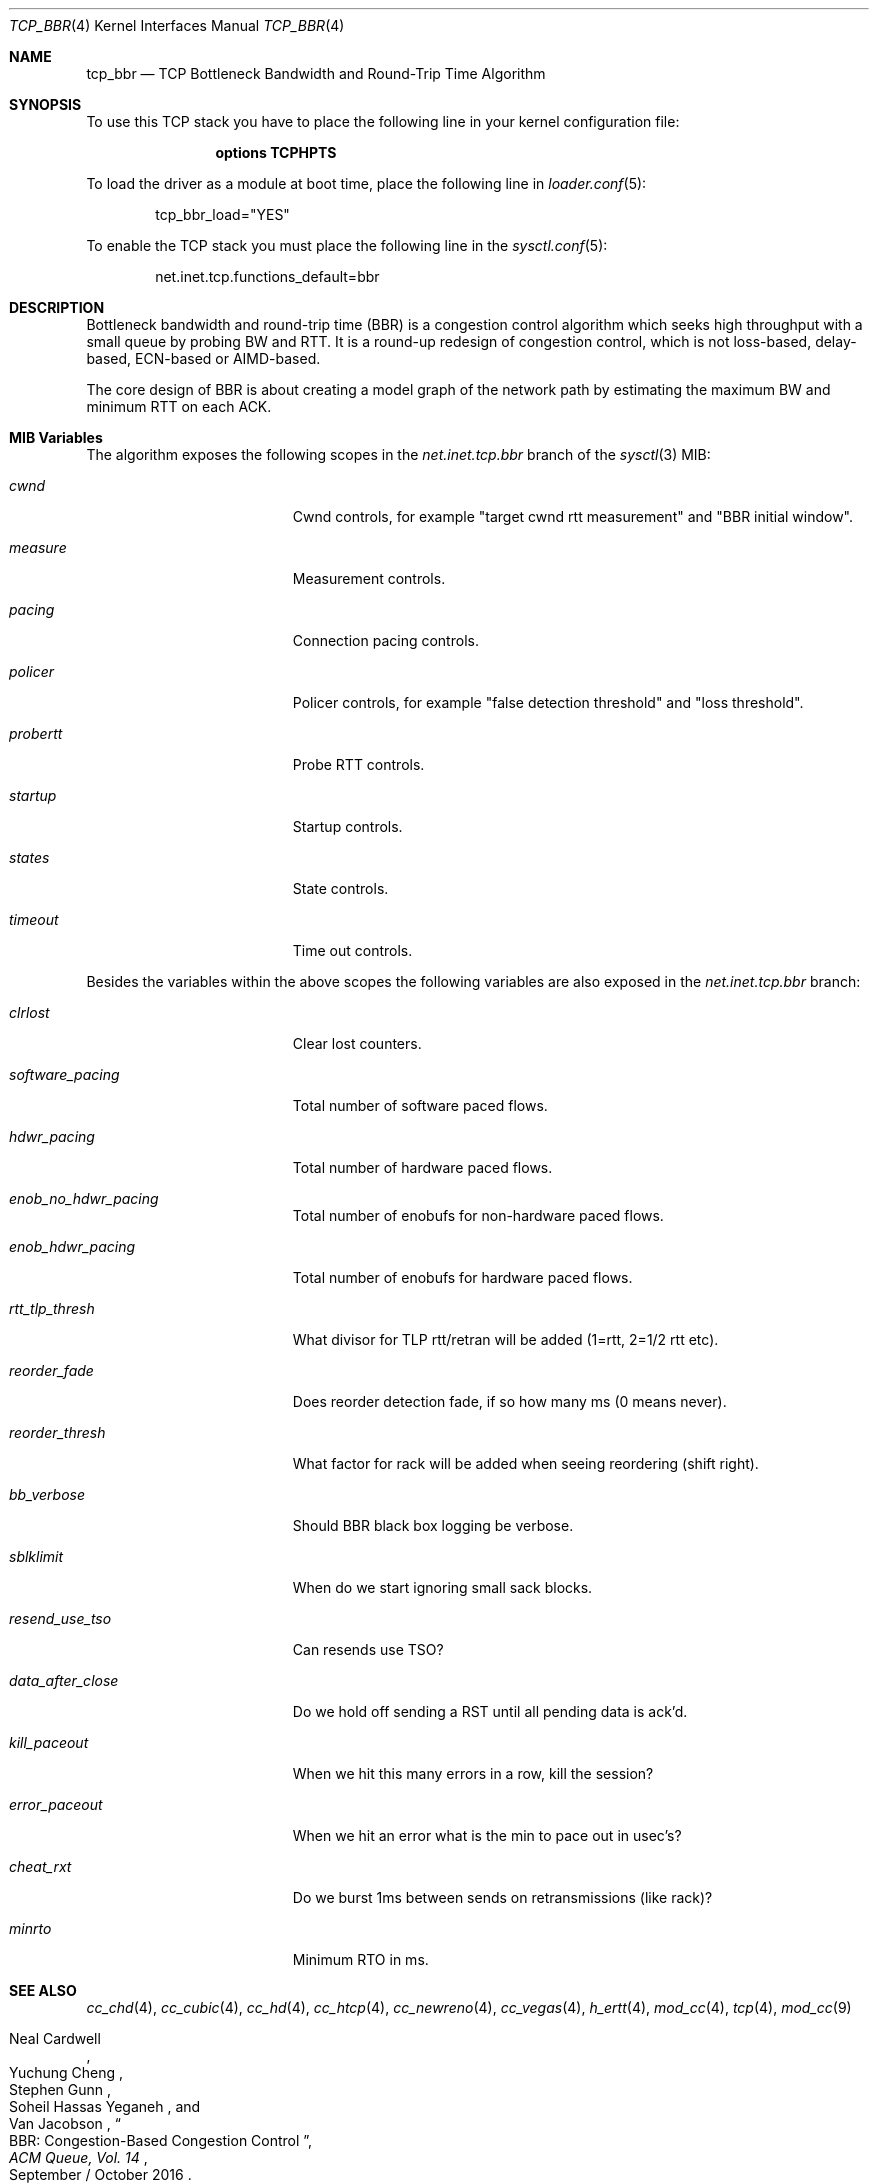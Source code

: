 .\"
.\" Copyright (c) 2020, Gordon Bergling
.\"
.\" Redistribution and use in source and binary forms, with or without
.\" modification, are permitted provided that the following conditions
.\" are met:
.\" 1. Redistributions of source code must retain the above copyright
.\"    notice, this list of conditions and the following disclaimer.
.\" 2. Redistributions in binary form must reproduce the above copyright
.\"    notice, this list of conditions and the following disclaimer in the
.\"    documentation and/or other materials provided with the distribution.
.\"
.\" THIS SOFTWARE IS PROVIDED BY THE AUTHOR AND CONTRIBUTORS ``AS IS'' AND
.\" ANY EXPRESS OR IMPLIED WARRANTIES, INCLUDING, BUT NOT LIMITED TO, THE
.\" IMPLIED WARRANTIES OF MERCHANTABILITY AND FITNESS FOR A PARTICULAR PURPOSE
.\" ARE DISCLAIMED. IN NO EVENT SHALL THE AUTHOR OR CONTRIBUTORS BE LIABLE FOR
.\" ANY DIRECT, INDIRECT, INCIDENTAL, SPECIAL, EXEMPLARY, OR CONSEQUENTIAL
.\" DAMAGES (INCLUDING, BUT NOT LIMITED TO, PROCUREMENT OF SUBSTITUTE GOODS
.\" OR SERVICES; LOSS OF USE, DATA, OR PROFITS; OR BUSINESS INTERRUPTION)
.\" HOWEVER CAUSED AND ON ANY THEORY OF LIABILITY, WHETHER IN CONTRACT, STRICT
.\" LIABILITY, OR TORT (INCLUDING NEGLIGENCE OR OTHERWISE) ARISING IN ANY WAY
.\" OUT OF THE USE OF THIS SOFTWARE, EVEN IF ADVISED OF THE POSSIBILITY OF
.\" SUCH DAMAGE.
.\"
.\" $FreeBSD$
.\"
.Dd September 24, 2020
.Dt TCP_BBR 4
.Os
.Sh NAME
.Nm tcp_bbr
.Nd TCP Bottleneck Bandwidth and Round-Trip Time Algorithm
.Sh SYNOPSIS
To use this TCP stack you have to place the following line in your
kernel configuration file:
.Bd -ragged -offset indent
.Cd "options TCPHPTS"
.Ed
.Pp
To load the driver as a module at boot time, place the following line in
.Xr loader.conf 5 :
.Bd -literal -offset indent
tcp_bbr_load="YES"
.Ed
.Pp
To enable the TCP stack you must place the following line in the
.Xr sysctl.conf 5 :
.Bd -literal -offset indent
net.inet.tcp.functions_default=bbr
.Ed
.Sh DESCRIPTION
Bottleneck bandwidth and round-trip time (BBR) is a congestion control algorithm which
seeks high throughput with a small queue by probing BW and RTT.
It is a round-up redesign of congestion control, which is not loss-based, delay-based,
ECN-based or AIMD-based.
.Pp
The core design of BBR is about creating a model graph of the network path by
estimating the maximum BW and minimum RTT on each ACK.
.Sh MIB Variables
The algorithm exposes the following scopes in the
.Va net.inet.tcp.bbr
branch of the
.Xr sysctl 3
MIB:
.Bl -tag -width ".Va exp_backoff_scale"
.It Va cwnd
Cwnd controls, for example "target cwnd rtt measurement" and "BBR initial window".
.It Va measure
Measurement controls.
.It Va pacing
Connection pacing controls.
.It Va policer
Policer controls, for example "false detection threshold" and "loss threshold".
.It Va probertt
Probe RTT controls.
.It Va startup
Startup controls.
.It Va states
State controls.
.It Va timeout
Time out controls.
.El
.Pp
Besides the variables within the above scopes the following
variables are also exposed in the
.Va net.inet.tcp.bbr
branch:
.Bl -tag -width ".Va exp_backoff_scale"
.It Va clrlost
Clear lost counters.
.It Va software_pacing
Total number of software paced flows.
.It Va hdwr_pacing
Total number of hardware paced flows.
.It Va enob_no_hdwr_pacing
Total number of enobufs for non-hardware paced flows.
.It Va enob_hdwr_pacing
Total number of enobufs for hardware paced flows.
.It Va rtt_tlp_thresh
What divisor for TLP rtt/retran will be added (1=rtt, 2=1/2 rtt etc).
.It Va reorder_fade
Does reorder detection fade, if so how many ms (0 means never).
.It Va reorder_thresh
What factor for rack will be added when seeing reordering (shift right).
.It Va bb_verbose
Should BBR black box logging be verbose.
.It Va sblklimit
When do we start ignoring small sack blocks.
.It Va resend_use_tso
Can resends use TSO?
.It Va data_after_close
Do we hold off sending a RST until all pending data is ack'd.
.It Va kill_paceout
When we hit this many errors in a row, kill the session?
.It Va error_paceout
When we hit an error what is the min to pace out in usec's?
.It Va cheat_rxt
Do we burst 1ms between sends on retransmissions (like rack)?
.It Va minrto
Minimum RTO in ms.
.El
.Sh SEE ALSO
.Xr cc_chd 4 ,
.Xr cc_cubic 4 ,
.Xr cc_hd 4 ,
.Xr cc_htcp 4 ,
.Xr cc_newreno 4 ,
.Xr cc_vegas 4 ,
.Xr h_ertt 4 ,
.Xr mod_cc 4 ,
.Xr tcp 4 ,
.Xr mod_cc 9
.Rs
.%A "Neal Cardwell"
.%A "Yuchung Cheng"
.%A "Stephen Gunn"
.%A "Soheil Hassas Yeganeh"
.%A "Van Jacobson"
.%T "BBR: Congestion-Based Congestion Control"
.%J "ACM Queue, Vol. 14"
.%D "September / October 2016"
.Re
.Rs
.%A "Dominik Scholz"
.%A "Benedikt Jaeger"
.%A "Lukas Schwaighofer"
.%A "Daniel Raumer"
.%A "Fabien Geyer"
.%A "Georg Carle"
.%T "Towards a Deeper Understanding of TCP BBR Congestion Control"
.%J "IFIP Networking 2018"
.%D "May 2018"
.%U "http://www.net.in.tum.de/fileadmin/bibtex/publications/papers/IFIP-Networking-2018-TCP-BBR.pdf"
.Re
.Sh HISTORY
The
.Nm
congestion control module first appeared in
.Fx 13.0 .
.Sh AUTHORS
.An -nosplit
The
.Nm
congestion control module was written by
.An Randall Stewart Aq Mt rrs@FreeBSD.org
and sponsored by Netflix, Inc.
This manual page was written by
.An Gordon Bergling Aq Mt gbe@FreeBSD.org .
